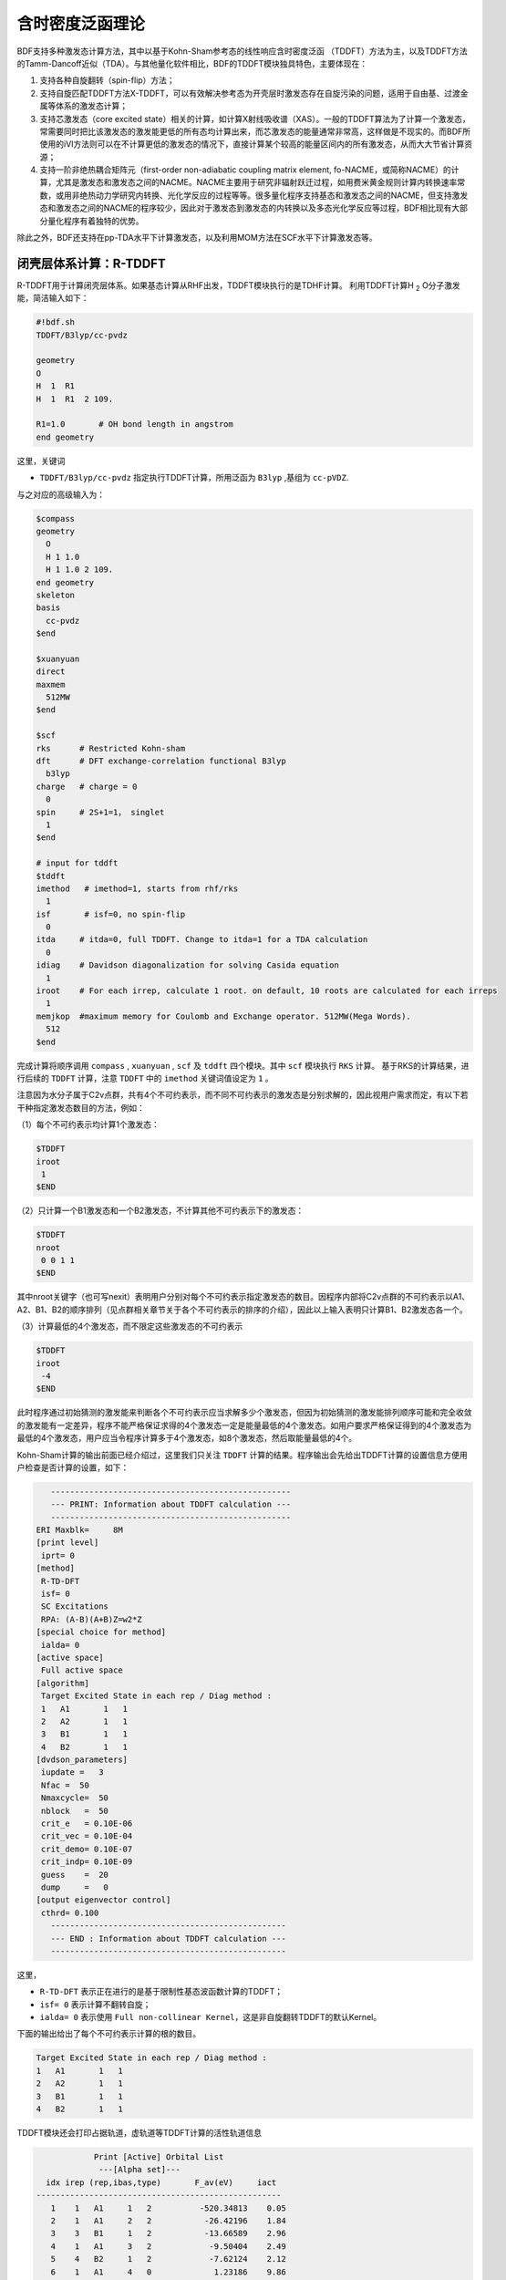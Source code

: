 
.. _TD:

含时密度泛函理论
================================================

BDF支持多种激发态计算方法，其中以基于Kohn-Sham参考态的线性响应含时密度泛函 （TDDFT）方法为主，以及TDDFT方法的Tamm-Dancoff近似（TDA）。与其他量化软件相比，BDF的TDDFT模块独具特色，主要体现在：

1. 支持各种自旋翻转（spin-flip）方法；
2. 支持自旋匹配TDDFT方法X-TDDFT，可以有效解决参考态为开壳层时激发态存在自旋污染的问题，适用于自由基、过渡金属等体系的激发态计算；
3. 支持芯激发态（core excited state）相关的计算，如计算X射线吸收谱（XAS）。一般的TDDFT算法为了计算一个激发态，常需要同时把比该激发态的激发能更低的所有态均计算出来，而芯激发态的能量通常非常高，这样做是不现实的。而BDF所使用的iVI方法则可以在不计算更低的激发态的情况下，直接计算某个较高的能量区间内的所有激发态，从而大大节省计算资源；
4. 支持一阶非绝热耦合矩阵元（first-order non-adiabatic coupling matrix element, fo-NACME，或简称NACME）的计算，尤其是激发态和激发态之间的NACME。NACME主要用于研究非辐射跃迁过程，如用费米黄金规则计算内转换速率常数，或用非绝热动力学研究内转换、光化学反应的过程等等。很多量化程序支持基态和激发态之间的NACME，但支持激发态和激发态之间的NACME的程序较少，因此对于激发态到激发态的内转换以及多态光化学反应等过程，BDF相比现有大部分量化程序有着独特的优势。

除此之外，BDF还支持在pp-TDA水平下计算激发态，以及利用MOM方法在SCF水平下计算激发态等。


闭壳层体系计算：R-TDDFT
----------------------------------------------------------

R-TDDFT用于计算闭壳层体系。如果基态计算从RHF出发，TDDFT模块执行的是TDHF计算。
利用TDDFT计算H :sub:`2` O分子激发能，简洁输入如下：

.. code-block:: bdf

  #!bdf.sh
  TDDFT/B3lyp/cc-pvdz     
  
  geometry
  O
  H  1  R1
  H  1  R1  2 109.
  
  R1=1.0       # OH bond length in angstrom
  end geometry

这里，关键词

* ``TDDFT/B3lyp/cc-pvdz`` 指定执行TDDFT计算，所用泛函为 ``B3lyp`` ,基组为 ``cc-pVDZ``. 

与之对应的高级输入为：

.. code-block:: bdf

  $compass
  geometry
    O
    H 1 1.0
    H 1 1.0 2 109.
  end geometry
  skeleton
  basis
    cc-pvdz
  $end
   
  $xuanyuan
  direct
  maxmem
    512MW
  $end
   
  $scf
  rks      # Restricted Kohn-sham
  dft      # DFT exchange-correlation functional B3lyp
    b3lyp
  charge   # charge = 0
    0
  spin     # 2S+1=1， singlet
    1
  $end
  
  # input for tddft
  $tddft
  imethod   # imethod=1, starts from rhf/rks
    1
  isf       # isf=0, no spin-flip
    0
  itda     # itda=0, full TDDFT. Change to itda=1 for a TDA calculation
    0
  idiag    # Davidson diagonalization for solving Casida equation
    1
  iroot    # For each irrep, calculate 1 root. on default, 10 roots are calculated for each irreps
    1
  memjkop  #maximum memory for Coulomb and Exchange operator. 512MW(Mega Words).
    512
  $end

完成计算将顺序调用 ``compass`` , ``xuanyuan`` , ``scf`` 及 ``tddft`` 四个模块。其中 ``scf`` 模块执行 ``RKS`` 计算。
基于RKS的计算结果，进行后续的 ``TDDFT`` 计算，注意 ``TDDFT`` 中的 ``imethod`` 关键词值设定为 ``1`` 。

注意因为水分子属于C2v点群，共有4个不可约表示，而不同不可约表示的激发态是分别求解的，因此视用户需求而定，有以下若干种指定激发态数目的方法，例如：

（1）每个不可约表示均计算1个激发态：

.. code-block:: bdf
  
  $TDDFT
  iroot
   1
  $END

（2）只计算一个B1激发态和一个B2激发态，不计算其他不可约表示下的激发态：

.. code-block:: bdf
  
  $TDDFT
  nroot
   0 0 1 1
  $END

其中nroot关键字（也可写nexit）表明用户分别对每个不可约表示指定激发态的数目。因程序内部将C2v点群的不可约表示以A1、A2、B1、B2的顺序排列（见点群相关章节关于各个不可约表示的排序的介绍），因此以上输入表明只计算B1、B2激发态各一个。

（3）计算最低的4个激发态，而不限定这些激发态的不可约表示

.. code-block:: bdf
  
  $TDDFT
  iroot
   -4
  $END

此时程序通过初始猜测的激发能来判断各个不可约表示应当求解多少个激发态，但因为初始猜测的激发能排列顺序可能和完全收敛的激发能有一定差异，程序不能严格保证求得的4个激发态一定是能量最低的4个激发态。如用户要求严格保证得到的4个激发态为最低的4个激发态，用户应当令程序计算多于4个激发态，如8个激发态，然后取能量最低的4个。

Kohn-Sham计算的输出前面已经介绍过，这里我们只关注 ``TDDFT`` 计算的结果。程序输出会先给出TDDFT计算的设置信息方便用户检查是否计算的设置，如下：

.. code-block:: 

      --------------------------------------------------   
      --- PRINT: Information about TDDFT calculation ---   
      --------------------------------------------------   
   ERI Maxblk=     8M
   [print level]
    iprt= 0
   [method]
    R-TD-DFT 
    isf= 0
    SC Excitations 
    RPA: (A-B)(A+B)Z=w2*Z 
   [special choice for method]
    ialda= 0
   [active space]
    Full active space 
   [algorithm]
    Target Excited State in each rep / Diag method :
    1   A1       1   1
    2   A2       1   1
    3   B1       1   1
    4   B2       1   1
   [dvdson_parameters]
    iupdate =   3
    Nfac =  50
    Nmaxcycle=  50
    nblock   =  50
    crit_e   = 0.10E-06
    crit_vec = 0.10E-04
    crit_demo= 0.10E-07
    crit_indp= 0.10E-09
    guess    =  20
    dump     =   0
   [output eigenvector control]
    cthrd= 0.100
      -------------------------------------------------   
      --- END : Information about TDDFT calculation ---   
      -------------------------------------------------   

这里，

* ``R-TD-DFT`` 表示正在进行的是基于限制性基态波函数计算的TDDFT；
* ``isf= 0`` 表示计算不翻转自旋；
* ``ialda= 0`` 表示使用 ``Full non-collinear Kernel``，这是非自旋翻转TDDFT的默认Kernel。

下面的输出给出了每个不可约表示计算的根的数目。

.. code-block:: 

    Target Excited State in each rep / Diag method :
    1   A1       1   1
    2   A2       1   1
    3   B1       1   1
    4   B2       1   1

TDDFT模块还会打印占据轨道，虚轨道等TDDFT计算的活性轨道信息

.. code-block:: 

             Print [Active] Orbital List         
              ---[Alpha set]---
   idx irep (rep,ibas,type)       F_av(eV)     iact 
 ---------------------------------------------------
    1    1   A1     1   2          -520.34813    0.05
    2    1   A1     2   2           -26.42196    1.84
    3    3   B1     1   2           -13.66589    2.96
    4    1   A1     3   2            -9.50404    2.49
    5    4   B2     1   2            -7.62124    2.12
    6    1   A1     4   0             1.23186    9.86
    7    3   B1     2   0             3.27539   11.48
    8    3   B1     3   0            15.02893    7.40
    9    1   A1     5   0            15.44682    6.60
   10    1   A1     6   0            24.53525    4.35
   11    4   B2     2   0            25.07569    3.88
   12    3   B1     4   0            27.07545    6.17
   13    2   A2     1   0            33.09515    3.99
   14    1   A1     7   0            34.03695    5.08
   15    4   B2     3   0            39.36812    4.67
   16    3   B1     5   0            43.83066    4.86
   17    1   A1     8   0            43.91179    4.34
   18    3   B1     6   0            55.56126    4.35
   19    1   A1     9   0            56.13188    4.04
   20    4   B2     4   0            78.06511    2.06
   21    2   A2     2   0            80.16952    2.10
   22    1   A1    10   0            83.17934    2.38
   23    1   A1    11   0            94.37171    2.81
   24    3   B1     7   0            99.90789    2.86

这里，轨道1-5是占据轨道，6-24是虚轨道，其中，第5个和第6个轨道分别是HOMO和LUMO轨道, 分别属于不可约表示B2和不可约表示A1，
轨道能分别是-7.62124 eV和1.23186 eV。由于H :sub:`2` O分子有4个不可约表示，TDDFT会对每个不可约表示逐一求解。
在进入Davidson迭代求解Casida方程之前，系统会估计内存使用情况，

.. code-block:: 

 ==============================================
  Jrep: 1  ExctSym:  A1  (convert to td-psym)
  Irep: 1  PairSym:  A1  GsSym:  A1
  Nexit:       1     Nsos:      33
 ==============================================
 Estimated memory for JK operator:          0.053 M
 Maxium memory to calculate JK operator:         512.000 M
 Allow to calculate    1 roots at one pass for RPA ...
 Allow to calculate    2 roots at one pass for TDA ...

  Nlarge=               33 Nlimdim=               33 Nfac=               50
  Estimated mem for dvdson storage (RPA) =           0.042 M          0.000 G
  Estimated mem for dvdson storage (TDA) =           0.017 M          0.000 G

这里，系统统计存储JK算符需要的内存约 0.053MB, 输入设置的内存是512MB (见 ``memjkop`` 关键词 )。
系统提示RPA计算，及完全的TDDFT计算每次(one pass)可以算1个根，TDA计算每次可以算2个根。由于分子体系小，内存足够。
分子体系较大时，如果这里输出的允许的每次可算根的数目小于系统设置数目，TDDFT模块将根据最大允许可算根的数目，通过
多次积分计算构造JK算符，计算效率会降低，用户需要用 MEMJKOP关键词增加内存。Davidson迭代开始计算输出信息如下，

.. code-block:: 

      Iteration started !
  
     Niter=     1   Nlarge =      33   Nmv =       2
     Ndim =     2   Nlimdim=      33   Nres=      31
     Approximated Eigenvalue (i,w,diff/eV,diff/a.u.):
        1        9.5246226546        9.5246226546           0.350E+00
     No. of converged eigval:     0
     Norm of Residuals:
        1        0.0120867135        0.0549049429           0.121E-01           0.549E-01
     No. of converged eigvec:     0
     Max norm of residues   :  0.549E-01
     *** New Directions : sTDDFT-Davidson step ***
     Left  Nindp=    1
     Right Nindp=    1
     Total Nindp=    2
     [tddft_dvdson_ZYNI]
     Timing For TDDFT_AVmat, Total:         0.08s         0.02s         0.02s
                           MTrans1:         0.00s         0.02s         0.00s
                           COULPOT:         0.00s         0.00s         0.00s
                           AVint  :         0.08s         0.00s         0.02s
                           MTrans2:         0.00s         0.00s         0.00s

     TDDFT ZYNI-AV time-TOTAL         0.08 S         0.02 S         0.02 S 
     TDDFT ZYNI-AV time-Coulp         0.08 S         0.02 S         0.02 S 
     TDDFT ZYNI-AV time-JKcon         0.00 S         0.00 S         0.00 S 

         tddft JK operator time:         0.00 S         0.00 S         0.00 S 


     Niter=     2   Nlarge =      33   Nmv =       4
     Ndim =     4   Nlimdim=      33   Nres=      29
     Approximated Eigenvalue (i,w,diff/eV,diff/a.u.):
        1        9.3817966321        0.1428260225           0.525E-02
     No. of converged eigval:     0
     Norm of Residuals:
        1        0.0029082582        0.0074085379           0.291E-02           0.741E-02
     No. of converged eigvec:     0

收敛信息如下：

.. code-block:: 

       Niter=     5   Nlarge =      33   Nmv =      10
     Ndim =    10   Nlimdim=      33   Nres=      23
     Approximated Eigenvalue (i,w,diff/eV,diff/a.u.):
        1        9.3784431931        0.0000001957           0.719E-08
     No. of converged eigval:     1
     ### Cong: Eigenvalues have Converged ! ###
     Norm of Residuals:
        1        0.0000009432        0.0000023006           0.943E-06           0.230E-05
     No. of converged eigvec:     1
     Max norm of residues   :  0.230E-05
     ### Cong.  Residuals Converged ! ###

     ------------------------------------------------------------------
      Orthogonality check2 for iblock/dim =      0       1
      Averaged nHxProd =     10.000
      Ndim =        1  Maximum nonzero deviation from Iden = 0.333E-15
     ------------------------------------------------------------------

     ------------------------------------------------------------------
      Statistics for [dvdson_rpa_block]:
       No.  of blocks =        1
       Size of blocks =       50
       No.  of eigens =        1
       No.  of HxProd =       10      Averaged =    10.000
       Eigenvalues (a.u.) = 
            0.3446513056
     ------------------------------------------------------------------
  
这里，5次迭代计算收敛，上面输出的最后4行，随后打印了收敛后电子态的信息，

.. code-block:: 

   No.     1    w=      9.3784 eV      -76.0358398606 a.u.  f= 0.0767   D<Pab>= 0.0000   Ova= 0.5201
        CV(0):   A1(   3 )->  A1(   4 )  c_i:  0.9883  Per: 97.7%  IPA:    10.736 eV  Oai: 0.5163
        CV(0):   B1(   1 )->  B1(   2 )  c_i: -0.1265  Per:  1.6%  IPA:    16.941 eV  Oai: 0.6563
   Estimate memory in tddft_init mem:           0.001 M

其中第1行的信息，

* ``No.     1    w=      9.3784 eV`` 表示第一激发态激发能为 ``9.3784 eV``;
* ``-76.0358398606 a.u.`` 给出第一激发态的总能量;
* ``f= 0.0767`` 给出第一激发态的振子强度;
* ``D<Pab>= 0.0000`` 为激发态的<S^2>值与基态的<S^2>值之差（对于自旋守恒跃迁，该值反映了激发态的自旋污染程度；对于自旋翻转跃迁，该值与理论值``S(S+1)(激发态)-S(S+1)(基态)`` 之差反映了激发态的自旋污染程度）；
* ``Ova= 0.5201`` 为绝对重叠积分（absolute overlap integral，取值范围为[0,1]，该值越接近0，说明相应的激发态的电荷转移特征越明显，否则说明局域激发特征越明显）。

第2行和第3行给出激发主组态信息

* ``CV(0):`` 中CV(0)表示该激发是Core到Virtual轨道激发，0表示是Singlet激发;
* ``A1(   3 )->  A1(   4 )`` 表示是从A1表示的第3个轨道即发到A1表示的第4个轨道，结合上面输出轨道信息，这是HOMO-2到LUMO的激发；
* ``c_i: 0.9883`` 代表该跃迁在整个激发态里的线性组合系数为0.9883;
* ``Per: 97.7%`` 表示该激发组态占97.7%；
* ``IPA:    14.207 eV`` 代表该跃迁所涉及的两个轨道的能量差为10.736 eV；
* ``Oai: 0.5001`` 表示假如该激发态只有这一个跃迁的贡献，那么该激发态的绝对重叠积分为0.5163，由这一信息可以方便地得知哪些跃迁是局域激发，哪些跃迁是电荷转移激发。


所有不可约表示求解完后，所有的激发态会按照能量高低排列总结输出，

.. code-block:: 

  No. Pair   ExSym   ExEnergies  Wavelengths      f     D<S^2>          Dominant Excitations             IPA   Ova     En-E1

    1  B2    1  B2    7.1935 eV    172.36 nm   0.0188   0.0000  99.8%  CV(0):  B2(   1 )->  A1(   4 )   8.853 0.426    0.0000
    2  A2    1  A2    9.0191 eV    137.47 nm   0.0000   0.0000  99.8%  CV(0):  B2(   1 )->  B1(   2 )  10.897 0.356    1.8256
    3  A1    2  A1    9.3784 eV    132.20 nm   0.0767   0.0000  97.7%  CV(0):  A1(   3 )->  A1(   4 )  10.736 0.520    2.1850
    4  B1    1  B1   11.2755 eV    109.96 nm   0.0631   0.0000  98.0%  CV(0):  A1(   3 )->  B1(   2 )  12.779 0.473    4.0820

随后还打印了跃迁矩和振子强度，可以用来绘制谱图。

.. code-block:: 

  *** Ground to excited state Transition electric dipole moments (Au) ***
    State          X           Y           Z          Osc.
       1      -0.0000      -0.3266       0.0000       0.0188       0.0188
       2       0.0000       0.0000       0.0000       0.0000       0.0000
       3       0.0000       0.0000       0.5777       0.0767       0.0767
       4       0.4778      -0.0000       0.0000       0.0631       0.0631   


开壳层体系计算：U-TDDFT
----------------------------------------------------------
开壳层体系可以用U-TDDFT计算，例如对于H :sub:`2` O :sup:`+` 离子，先进行UKS计算，然后利用U-TDDFT计算激发态，一个典型的输入为，

.. code-block:: bdf

    #!bdf.sh
    TDDFT/B3lyp/cc-pvdz iroot=4 group=C(1) charge=1    
    
    geometry
    O
    H  1  R1
    H  1  R1  2 109.
    
    R1=1.0     # OH bond length in angstrom 
    end geometry

这里，关键词，

* ``iroot=4`` 指定TDDFT计算每个不可约表示计算4个根；
* ``charge=1`` 指定体系的电荷为+1；
* ``group=C(1)`` 指定强制使用C1点群计算。

与之对应的高级输入为，

.. code-block:: bdf

  $compass
  #Notice: length unit for geometry is angstrom
  geometry
   O
   H 1 1.0
   H 1 1.0 2 109.
  end geometry
   skeleton
  basis
   cc-pvdz
  group
   C(1)  # Force to use C1 symmetry
  $end
   
  $xuanyuan
  direct
  maxmem
   512MW
  $end
   
  $scf
  uks
  dft
   b3lyp
  charge
   1
  spin
   2
  $end
   
  $tddft
  imethod  # ask for U-TDDFT. This keyword can be neglected. It can be determined from SCF
   2
  iroot
   4
  $end

这个输入要注意的几个细节是：

* ``compass`` 模块中利用关键词 ``group`` 强制计算使用点群 ``C(1)`` ;
* ``scf`` 模块设置 ``UKS`` 计算， ``charge`` 为 ``1`` ， ``spin`` (自旋多重度,2S+1)=2;   
* ``tddft`` 模块设置 ``imethod`` 为 ``2`` ，``iroot`` 设定每个不可约表示算4个根，由于用了C1对称性，计算给出水的阳离子的前四个激发态。

从输出

.. code-block:: 

    --------------------------------------------------   
    --- PRINT: Information about TDDFT calculation ---   
    --------------------------------------------------   
 ERI Maxblk=     8M
 [print level]
  iprt= 0
 [method]
  U-TD-DFT 
  isf= 0
  SC Excitations 
  RPA: (A-B)(A+B)Z=w2*Z 

可以看出执行的是U-TDDFT计算。计算总结输出的4个激发态为，

.. code-block:: 

      No. Pair   ExSym   ExEnergies  Wavelengths      f     D<S^2>          Dominant Excitations             IPA   Ova     En-E1

        1   A    2   A    2.1958 eV    564.65 nm   0.0009   0.0023  99.4% CO(bb):   A(   4 )->   A(   5 )   5.954 0.626    0.0000
        2   A    3   A    6.3479 eV    195.32 nm   0.0000   0.0030  99.3% CO(bb):   A(   3 )->   A(   5 )   9.983 0.578    4.1521
        3   A    4   A   12.0990 eV    102.47 nm   0.0028   1.9312  65.8% CV(bb):   A(   4 )->   A(   6 )  14.636 0.493    9.9033
        4   A    5   A   13.3619 eV     92.79 nm   0.0174   0.0004  97.6% CV(aa):   A(   4 )->   A(   6 )  15.624 0.419   11.1661

其中第3激发态的 ``D<S^2>`` 值较大，表明存在自旋污染问题。


开壳层体系：SA-TDDFT（或称X-TDDFT）
----------------------------------------------------------
SA-TDDFT，即spin-adapted TDDFT用于计算开壳层体系，开壳层体系的三重态耦合的双占据到虚轨道激发态(在BDF中标记为CV(1))存在自旋污染问题，因而其激发能
常被高估。SA-TDDFT可以用于解决这一问题，考虑N :sub:`2` :sup:`+`分子，SA-TDDFT的计算输入为,

.. code-block:: bdf

    $compass
    #Notice: length unit for geometry is angstrom
    geometry
     N 0.00  0.00  0.00
     N 0.00  0.00  1.1164 
    end geometry
    skeleton
    basis
     aug-cc-pvtz
    group
     D(2h)  # Force to use C1 symmetry
    $end
     
    $xuanyuan
    direct
    maxmem
     512MW
    $end
     
    $scf
    roks # ask for ROKS calculation
    dft
     b3lyp
    charge
     1
    spin
     2
    $end
     
    $tddft
    imethod # ask for U-TDDFT method
     2
    icorrect # spin-adapted correction to U-TDDFT, must be specified in SA-TDDFT
     1
    itest  # must be specified in SA-TDDFT
     1
    itrans # transform the final eigenvector in U-TDDFT from the spin-orbital based representation to spin-adapted basis
     1
    iroot
     5
    $end

这里， ``scf`` 模块要求是用 ``ROKS`` 方法计算基态，在 ``tddft`` 输入中，

* ``imethod`` 设置为2，使用U-TDDFT方法计算；
* ``icorrect`` 设置为1，对U-TDDFT波函数做自旋匹配修正；
* ``itest`` 必须设置为1；
* ``itrans`` 设置为1，U-TDDFT波函数被变换回自旋匹配波函数做分析，该关键词只有 ``scf`` 计算使用ROKS/ROHF才有效。如果不需要在自旋匹配波函数基下做分析，则无需设置该关键词。

激发态输出为，

.. code-block:: 

  No. Pair   ExSym   ExEnergies  Wavelengths      f     D<S^2>          Dominant Excitations             IPA   Ova     En-E1

    1 B3u    1 B3u    0.7902 eV   1568.99 nm   0.0017   0.0195  98.6%  CO(0): B3u(   1 )->  Ag(   3 )   3.812 0.605    0.0000
    2 B2u    1 B2u    0.7902 eV   1568.99 nm   0.0017   0.0195  98.6%  CO(0): B2u(   1 )->  Ag(   3 )   3.812 0.605    0.0000
    3 B1u    1 B1u    3.2165 eV    385.46 nm   0.0378   0.3137  82.6%  CO(0): B1u(   2 )->  Ag(   3 )   5.487 0.897    2.4263
    4 B1u    2 B1u    8.2479 eV    150.32 nm   0.0008   0.9514  48.9%  CV(1): B3u(   1 )-> B2g(   1 )  12.415 0.903    7.4577
    5  Au    1  Au    8.9450 eV    138.61 nm   0.0000   1.2618  49.1%  CV(0): B3u(   1 )-> B3g(   1 )  12.903 0.574    8.1548
    6  Au    2  Au    9.0519 eV    136.97 nm   0.0000   1.7806  40.1%  CV(1): B2u(   1 )-> B2g(   1 )  12.415 0.573    8.2617
    7 B1u    3 B1u    9.0519 eV    136.97 nm   0.0000   1.7806  40.1%  CV(1): B2u(   1 )-> B3g(   1 )  12.415 0.906    8.2617

这里，第3、6、7激发态都是CV(1)态。注意SA-TDDFT计算的 ``D<S^2>`` 值是按U-TDDFT的公式计算出来的，可以近似地表明假如用U-TDDFT计算这些态的话，结果的自旋污染程度，但并不代表这些态实际的自旋污染程度，因为SA-TDDFT可以保证所有激发态都严格不存在自旋污染。因此如果SA-TDDFT算得的某个态的 ``D<S^2>`` 值很大，并不能表明该态的结果不可靠，相反表示对于该态而言SA-TDDFT相比U-TDDFT的改进比较大。


计算自旋翻转(spin-flip)的TDDFT
----------------------------------------------------------

从H :sub:`2` O分子闭壳层的基态出发，可以通过自旋翻转的TDDFT(spin-flip TDDFT -- SF-TDDFT)计算三重激发态，输入为：

.. code-block:: bdf

  $compass
  #Notice: length unit for geometry is angstrom
  geometry
   O
   H 1 1.0
   H 1 1.0 2 109.
  end geometry
   skeleton
  basis
   cc-pvdz
  group
   C(1)  # Force to use C1 symmetry
  $end
   
  $xuanyuan
  direct
  maxmem
   512MW
  $end
   
  $scf
  rks    # ask for RKS calculation 
  dft
   b3lyp
  $end
   
  $tddft
  imethod  # ask for R-TDDFT. This keyword can be neglected. It can be determined from SCF
   1
  isf      # ask for spin-flip up TDDFT calculation
   1 
  iroot
   4
  $end

TDDFT计算快结束时有输出信息如下，

.. code-block::

     *** List of excitations ***

  Ground-state spatial symmetry:   A
  Ground-state spin: Si=  0.0000

  Spin change: isf=  1
  D<S^2>_pure=  2.0000 for excited state (Sf=Si+1)
  D<S^2>_pure=  0.0000 for excited state (Sf=Si)

  Imaginary/complex excitation energies :   0 states
  Reversed sign excitation energies :   0 states

  No. Pair   ExSym   ExEnergies  Wavelengths      f     D<S^2>          Dominant Excitations             IPA   Ova     En-E1

    1   A    1   A    6.4131 eV    193.33 nm   0.0000   2.0000  99.2%  CV(1):   A(   5 )->   A(   6 )   8.853 0.426    0.0000
    2   A    2   A    8.2309 eV    150.63 nm   0.0000   2.0000  97.7%  CV(1):   A(   4 )->   A(   6 )  10.736 0.519    1.8177
    3   A    3   A    8.4793 eV    146.22 nm   0.0000   2.0000  98.9%  CV(1):   A(   5 )->   A(   7 )  10.897 0.357    2.0661
    4   A    4   A   10.1315 eV    122.37 nm   0.0000   2.0000  92.8%  CV(1):   A(   4 )->   A(   7 )  12.779 0.479    3.7184

 *** Ground to excited state Transition electric dipole moments (Au) ***
    State          X           Y           Z          Osc.
       1       0.0000       0.0000       0.0000       0.0000       0.0000
       2       0.0000       0.0000       0.0000       0.0000       0.0000
       3       0.0000       0.0000       0.0000       0.0000       0.0000
       4       0.0000       0.0000       0.0000       0.0000       0.0000

其中， ``Spin change: isf=  1`` 提示自旋做了翻转，由于基态是单重态，基态到激发态跃迁是自旋禁阻的，所以振子强度和跃迁矩都是0.

.. hint::

  * SF-TDDFT不仅能从单重态出发，向上翻转自旋计算三重态；还可以从自旋多重度更高的2S+1重态（S = 1/2, 1, 3/2, ...）出发，向上翻转自旋计算2S+3重态。
  * SF-TDDFT还可以从三重态出发，向下翻转自旋计算单重态，这时需要设置 ``isf`` 为 ``-1``。同样地，也可以从自旋多重度更高的态向下翻转计算自旋多重度少2的态。

用iVI方法计算UV-Vis和XAS光谱
-------------------------------------------------------

以上各算例是基于Davidson方法求解的TDDFT激发态。为了用Davidson方法求出某一个激发态，一般需要同时求解比它能量更低的所有激发态，因此当目标激发态的能量很高时（例如在计算XAS光谱时），Davidson方法需要的计算资源过多，在有限的计算时间和内存的限制下无法求得结果。此外，用户使用Davidson方法时，必须在计算之前就指定求解的激发态数目，然而很多时候用户在计算之前并不直到自己需要的激发态是第几个激发态，而只知道自己需要的激发态的大致能量范围等信息，这就使得用户必须经过一系列试错，先设定较少的激发态数目进行计算，如果发现没有算出自己需要的态，再增加激发态的数目、重算，直至找到自己需要的态为止。显然这样会无端消耗用户的精力以及机时。

BDF的iVI方法为以上问题提供了一种解决方案。在iVI方法中，用户可以指定感兴趣的激发能范围（比如整个可见区，或者碳的K-edge区域），而无需估计该范围内有多少个激发态；程序可以计算出激发能处于该范围内的所有激发态，一方面无需像Davidson方法那样计算比该范围的能量更低的激发态，另一方面可以确保得到该能量范围内的所有激发态，没有遗漏。以下举两个算例：

（1）计算DDQ自由基阴离子在400-700 nm范围内的吸收光谱（SA-TDDFT，wB97X/LANL2DZ）

.. code-block:: bdf

  $COMPASS
  Title
   DDQ radical anion TDDFT
  Basis
   LANL2DZ
  Geometry # UB3LYP/def2-SVP geometry
   C                  0.00000000    2.81252550   -0.25536084
   C                  0.00000000    1.32952185   -2.58630187
   C                  0.00000000   -1.32952185   -2.58630187
   C                  0.00000000   -2.81252550   -0.25536084
   C                  0.00000000   -1.29206304    2.09336443
   C                 -0.00000000    1.29206304    2.09336443
   Cl                 0.00000000   -3.02272954    4.89063172
   Cl                -0.00000000    3.02272954    4.89063172
   C                  0.00000000   -2.72722649   -4.89578100
   C                 -0.00000000    2.72722649   -4.89578100
   N                  0.00000000   -3.86127688   -6.78015122
   N                 -0.00000000    3.86127688   -6.78015122
   O                  0.00000000   -5.15052650   -0.22779097
   O                 -0.00000000    5.15052650   -0.22779097
  End geometry
  skeleton
  units
   bohr
  $end

  $XUANYUAN
  Direct
  Schwarz
  rs
   0.3 # rs for wB97X
  $END

  $SCF
  roks
  dft
   wB97X
  charge
   -1
  coulpot+cosx # accelerate the calculation using Coulpot+COSX (a.k.a. MPEC+COSX)
  $END

  $tddft
  iprt # print level
   2
  imethod
   2
  itda
   0
  idiag # selects the iVI method
   3
  iwindow
   400 700 nm # alternatively the unit can be given as au, eV or cm-1 instead of nm. If no unit is given, the default is eV
  itest
   1
  icorrect
   1
  memjkop
   2048
  coulpot+cosx # accelerate the calculation using Coulpot+COSX (a.k.a. MPEC+COSX)
  $end

因该分子属于 ``C(2v)`` 点群，共有4个不可约表示（A1，A2，B1，B2），程序分别在4个不可约表示下求解TDDFT问题。以A1不可约表示为例，iVI迭代收敛后，程序输出如下信息：

.. code-block::

  Root 0, E= 0.1060649560, residual= 0.0002136455
  Root 1, E= 0.1827715245, residual= 0.0005375061
  Root 2, E= 0.1863919913, residual= 0.0006792424
  Root 3, E= 0.2039707800, residual= 0.0008796108
  Root 4, E= 0.2188244775, residual= 0.0015619745
  Root 5, E= 0.2299349293, residual= 0.0010684879
  Root 6, E= 0.2388141752, residual= 0.0618579646
  Root 7, E= 0.2609321083, residual= 0.0695001907
  Root 8, E= 0.2649984329, residual= 0.0759920121
  Root 9, E= 0.2657352154, residual= 0.0548521587
  Root 10, E= 0.2743644891, residual= 0.0655238098
  Root 11, E= 0.2766959875, residual= 0.0600950472
  Root 12, E= 0.2803090818, residual= 0.0587604503
  Root 13, E= 0.2958382984, residual= 0.0715968457
  Root 14, E= 0.3002756135, residual= 0.0607394762
  Root 15, E= 0.3069930238, residual= 0.0720773993
  Root 16, E= 0.3099721369, residual= 0.0956453409
  Root 17, E= 0.3141986951, residual= 0.0688103843
  Excitation energies of roots within the energy window (au):
  0.1060649560
   Timing Spin analyze :        0.01        0.00        0.00

   No.     1    w=      2.8862 eV     -594.3472248862 a.u.  f= 0.0000   D<Pab>= 0.0717   Ova= 0.5262
       CO(bb):   A1(  20 )->  A2(   4 )  c_i: -0.9623  Per: 92.6%  IPA:     8.586 eV  Oai: 0.5360
       CV(bb):   A1(  20 )->  A2(   5 )  c_i: -0.1121  Per:  1.3%  IPA:    11.748 eV  Oai: 0.3581
       CV(bb):   B1(  18 )->  B2(   6 )  c_i:  0.2040  Per:  4.2%  IPA:    13.866 eV  Oai: 0.4328

可以看到程序在此不可约表示下计算出了17个激发态，但其中只有一个激发态（激发能0.106 au = 2.89 eV）在用户指定的波长区间（400-700 nm）内，因而完全收敛（表现为残差 (residual) 很小）；其余激发态在远未收敛之前，程序即知道其不在用户感兴趣的范围内，因而不再尝试收敛这些激发态（表现为残差很大），由此节省了很多计算量。

所有4个不可约表示均计算完成后，程序照常将各不可约表示的计算结果汇总：

.. code-block::

    No. Pair   ExSym   ExEnergies  Wavelengths      f     D<S^2>          Dominant Excitations             IPA   Ova     En-E1

      1  A1    2  A2    2.4184 eV    512.66 nm   0.1339   0.0280  93.0% OV(aa):  A2(   4 )->  A2(   5 )   7.064 0.781    0.0000
      2  B2    1  B1    2.7725 eV    447.19 nm   0.0000   0.0000  92.5% CO(bb):  B1(  18 )->  A2(   4 )   8.394 0.543    0.3541
      3  A2    1  A1    2.8862 eV    429.58 nm   0.0000   0.0000  92.6% CO(bb):  A1(  20 )->  A2(   4 )   8.586 0.526    0.4677
      4  B1    1  B2    3.0126 eV    411.55 nm   0.0000   0.0000  63.5% CO(bb):  B2(   4 )->  A2(   4 )   8.195 0.820    0.5942

（2）计算乙烯的碳K-edge XAS光谱（sf-X2C，M06-2X/uncontracted def2-TZVP）

.. code-block:: bdf

  $COMPASS
  Title
   iVI test
  Basis
   def2-TZVP
  geometry
   C -5.77123022 1.49913343 0.00000000
   H -5.23806647 0.57142851 0.00000000
   H -6.84123022 1.49913343 0.00000000
   C -5.09595591 2.67411072 0.00000000
   H -5.62911966 3.60181564 0.00000000
   H -4.02595591 2.67411072 0.00000000
  End geometry
  group
   c(1)
  Skeleton
  uncontract # uncontract the basis set (beneficial for the accuracy of core excitations)
  $END

  $XUANYUAN
  Direct
  scalar
  heff
   3 # selects sf-X2C
  $END

  $SCF
  rks
  dft
   m062x
  $END

  $TDDFT
  imethod
   1 # R-TDDFT
  idiag
   3 # iVI
  iwindow
   275 285 # default unit: eV
  $end

由实验知碳的K-edge吸收在280 eV附近，因此这里的能量范围选为275-285 eV。计算得到该能量区间内共有15个激发态：

.. code-block::

    No. Pair   ExSym   ExEnergies  Wavelengths      f     D<S^2>          Dominant Excitations             IPA   Ova     En-E1

      1   A    2   A  277.1304 eV      4.47 nm   0.0018   0.0000  97.1%  CV(0):   A(   5 )->   A(  93 ) 281.033 0.650    0.0000
      2   A    3   A  277.1998 eV      4.47 nm   0.0002   0.0000  96.0%  CV(0):   A(   6 )->   A(  94 ) 282.498 0.541    0.0694
      3   A    4   A  277.9273 eV      4.46 nm   0.0045   0.0000  92.8%  CV(0):   A(   7 )->   A(  94 ) 281.169 0.701    0.7969
      4   A    5   A  278.2593 eV      4.46 nm   0.0000   0.0000 100.0%  CV(0):   A(   8 )->   A(  95 ) 283.154 0.250    1.1289
      5   A    6   A  279.2552 eV      4.44 nm   0.0002   0.0000  85.5%  CV(0):   A(   4 )->   A(  93 ) 284.265 0.627    2.1247
      6   A    7   A  280.0107 eV      4.43 nm   0.0000   0.0000  96.6%  CV(0):   A(   8 )->   A(  96 ) 284.941 0.315    2.8803
      7   A    8   A  280.5671 eV      4.42 nm   0.0000   0.0000  97.0%  CV(0):   A(   5 )->   A(  94 ) 284.433 0.642    3.4366
      8   A    9   A  280.8642 eV      4.41 nm   0.1133   0.0000  93.3%  CV(0):   A(   2 )->   A(   9 ) 287.856 0.179    3.7337
      9   A   10   A  280.8973 eV      4.41 nm   0.0000   0.0000  90.1%  CV(0):   A(   1 )->   A(   9 ) 287.884 0.185    3.7668
     10   A   11   A  281.0807 eV      4.41 nm   0.0000   0.0000  66.8%  CV(0):   A(   6 )->   A(  95 ) 287.143 0.564    3.9502
     11   A   12   A  282.6241 eV      4.39 nm   0.0000   0.0000  97.7%  CV(0):   A(   7 )->   A(  95 ) 285.815 0.709    5.4937
     12   A   13   A  283.7528 eV      4.37 nm   0.0000   0.0000  65.1%  CV(0):   A(   4 )->   A(  94 ) 287.666 0.592    6.6223
     13   A   14   A  283.9776 eV      4.37 nm   0.0000   0.0000  92.1%  CV(0):   A(   6 )->   A(  96 ) 288.929 0.523    6.8471
     14   A   15   A  284.1224 eV      4.36 nm   0.0008   0.0000  98.2%  CV(0):   A(   7 )->   A(  96 ) 287.601 0.707    6.9920
     15   A   16   A  284.4174 eV      4.36 nm   0.0000   0.0000  93.7%  CV(0):   A(   3 )->   A(  93 ) 289.434 0.509    7.2869

但由激发态成分可以看出，只有激发能为280.8642 eV和280.8973 eV的两个激发态为C 1s到价层轨道的激发，其余激发均为价层轨道到非常高的Rydberg轨道的激发，也即对应于价层电子电离的背景吸收。

激发态结构优化
-------------------------------------------------------

BDF不仅支持TDDFT单点能（即给定分子结构下的激发能）的计算，还支持激发态的结构优化、数值频率等计算。为此需要在``$tddft``模块之后添加``$resp``模块用于计算TDDFT能量的梯度，并在 ``$compass`` 模块后添加 ``$bdfopt`` 模块，利用TDDFT梯度信息进行结构优化和频率计算（详见 :doc:`Optimization.rst` ）。

以下是在B3LYP/cc-pVDZ水平下优化丁二烯第一激发态结构的算例：

.. code-block:: bdf

  $COMPASS
  Title
   C4H6
  Basis
   CC-PVDZ
  Geometry # Coordinates in Angstrom. The structure has C(2h) symmetry
   C                 -1.85874726   -0.13257980    0.00000000
   H                 -1.95342119   -1.19838319    0.00000000
   H                 -2.73563916    0.48057645    0.00000000
   C                 -0.63203020    0.44338226    0.00000000
   H                 -0.53735627    1.50918564    0.00000000
   C                  0.63203020   -0.44338226    0.00000000
   H                  0.53735627   -1.50918564    0.00000000
   C                  1.85874726    0.13257980    0.00000000
   H                  1.95342119    1.19838319    0.00000000
   H                  2.73563916   -0.48057645    0.00000000
  End Geometry
  Skeleton
  $END

  $BDFOPT
  solver
   1
  $END

  $XUANYUAN
  direct
  $END

  $SCF
  RKS
  dft
   B3lyp
  $END

  $TDDFT
  imethod
   1
  Nexit
  # The ordering of irreps of the C(2h) group is: Ag, Au, Bg, Bu
  # Thus the following line specifies the calculation of the 1Bu state, which
  # happens to be the first excited state for this particular molecule.
   0 0 0 1
  istore
   1
  # TDDFT gradient requires tighter TDDFT convergence criteria than single-point TDDFT calculations.
  # Thus we tighten the convergence criteria below
  crit_vec
   1.d-6 # default 1.d-5
  crit_e
   1.d-8 # default 1.d-7
  $END

  $resp
  geom
  norder
   1 # first-order nuclear derivative
  method
   2 # TDDFT response properties
  nfiles
   1 # must be the same number as the number after the istore keyword in $TDDFT
  iroot
   1 # calculate the gradient of the first root. Can be omitted here, as the $TDDFT block calculates only one root
  $end

结构优化收敛后，在主输出文件中输出收敛的结构：

.. code-block::

      Good Job, Geometry Optimization converged in     5 iterations!

     Molecular Cartesian Coordinates (X,Y,Z) in Angstrom :
        C          -1.92180514       0.07448476       0.00000000
        H          -2.21141426      -0.98128927       0.00000000
        H          -2.70870517       0.83126705       0.00000000
        C          -0.54269837       0.45145649       0.00000000
        H          -0.31040658       1.52367715       0.00000000
        C           0.54269837      -0.45145649       0.00000000
        H           0.31040658      -1.52367715       0.00000000
        C           1.92180514      -0.07448476       0.00000000
        H           2.21141426       0.98128927       0.00000000
        H           2.70870517      -0.83126705       0.00000000

                         Force-RMS    Force-Max     Step-RMS     Step-Max
      Conv. tolerance :  0.2000E-03   0.3000E-03   0.8000E-03   0.1200E-02
      Current values  :  0.5550E-04   0.1545E-03   0.3473E-03   0.1127E-02
      Geom. converge  :     Yes          Yes          Yes          Yes

此外可以从 ``.out.tmp`` 文件的最后一个TDDFT模块的输出里读取激发态平衡结构下的激发能，以及激发态的总能量、主要成分：

.. code-block::

   No.     1    w=      5.1695 eV     -155.6874121542 a.u.  f= 0.6576   D<Pab>= 0.0000   Ova= 0.8744
        CV(0):   Ag(   6 )->  Bu(  10 )  c_i:  0.1224  Per:  1.5%  IPA:    17.551 eV  Oai: 0.6168
        CV(0):   Bg(   1 )->  Au(   2 )  c_i: -0.9479  Per: 89.9%  IPA:     4.574 eV  Oai: 0.9035
        
  ...

    No. Pair   ExSym   ExEnergies  Wavelengths      f     D<S^2>          Dominant Excitations             IPA   Ova     En-E1

      1  Bu    1  Bu    5.1695 eV    239.84 nm   0.6576   0.0000  89.9%  CV(0):  Bg(   1 )->  Au(   2 )   4.574 0.874    0.0000

其中，激发态平衡结构下的激发能对应的波长（240 nm）即为丁二烯的荧光发射波长。

基于sf-X2C-TDDFT-SOC的自旋轨道耦合计算
----------------------------------------------------------

相对论效应包括标量相对论和自旋轨道耦合(spin-orbit coupling -- SOC)。相对论计算需要使用 **针对相对论效应优化的基组，
选择合适的哈密顿** 。BDF支持全电子的sf-X2C-TDDFT-SOC计算，这里sf-X2C指用spin-free的精确二分量方法(exact two component -- X2C)哈密顿考虑标量相对论效应，TDDFT-SOC指基于TDDFT计算自旋轨道耦合。注意虽然TDDFT是激发态方法，但TDDFT-SOC不仅可以用来计算SOC对激发态能量、性质的贡献，也可以用来计算SOC对基态能量、性质的贡献。

以基态为单重态的分子为例，完成sf-X2C-TDDFT-SOC计算需要按顺序调用三次TDDFT计算模块。其中，第一次执行利用R-TDDFT，计算单重态，
第二次利用SF-TDDFT计算三重态，最后一次读入前两个TDDFT的计算波函数，用态相互作用(State interaction -- SI)的方法
计算这些态的自旋轨道耦合，从下面的CH :sub:`2` S分子的sf-X2C-TDDFT-SOC计算的高级输入可以清楚地看出。

.. code-block:: bdf

   $COMPASS
   Title
    ch2s
   Basis # Notice: we use basis set optimized for relativity using Douglas-Kroll Hamiltonian.
     cc-pVDZ-DK 
   Geometry
   C       0.000000    0.000000   -1.039839
   S       0.000000    0.000000    0.593284
   H       0.000000    0.932612   -1.626759
   H       0.000000   -0.932612   -1.626759
   End geometry
   Skeleton
   check
   $END
   
   $xuanyuan
   scalar
   heff  # ask for sf-X2C Hamiltonian
    3   
   soint # ask for SOC integrals
   hsoc  # set SOC integral as 1e+mf-2e
    2
   direct
   $end
   
   $scf
   RKS
   dft
     PBE0
   $end

   #1st: R-TDDFT, calculate singlets 
   $tddft
   imethod
    1
   isf
    0
   idiag
    1
   iroot
    10
   itda
    0
   istore # save TDDFT wave function in 1st scratch file
    1
   $end
   
   #2nd: spin-flip tddft, use close-shell determinant as reference to calculate triplets 
   $tddft
   imethod
    1
   isf # notice here： ask for spin-flip up calculation
    1
   itda
    0
   idiag
    1
   iroot
    10
   istore # save TDDFT wave function in 2nd scratch file, must be specified
    2
   $end
   
   #3rd: tddft-soc calculation
   $tddft
   isoc
    2
   nprt # print level
    10
   nfiles
    2
   ifgs # whether to include the ground state in the SOC treatment. 0=no, 1=yes
    1
   imatsoc
    8
    0 0 0 2 1 1
    0 0 0 2 2 1
    0 0 0 2 3 1
    0 0 0 2 4 1
    1 1 1 2 1 1
    1 1 1 2 2 1
    1 1 1 2 3 1
    1 1 1 2 4 1
   imatrso
    6
    1 1
    1 2
    1 3
    1 4
    1 5
    1 6
   idiag # full diagonalization of SOC-corrected Hamiltonian
    2
   $end

.. warning:: 
     计算必须按照isf=0,isf=1的顺序进行。当SOC处理不考虑基态（即``ifgs=0``）时，计算的激发态数``iroot``越多，结果越准；当考虑基态（即``ifgs=1``）时，``iroot``太多反倒会令精度降低，具体表现为低估基态能量，此时``iroot``的选取没有固定规则，对于一般体系以几十为宜。

关键词 ``imatsoc`` 控制要打印哪些SOC矩阵元<A|hso|B>，

  * ``8`` 表示要考虑组态之间的SOC，紧接着顺序输入了8行整数数组；
  * 每一行的输入格式为 ``fileA symA stateA fileB symB stateB``，代表矩阵元 <fileA,symA,stateA|hsoc|fileB,symB,stateB>,其中
  * ``fileA symA stateA`` 代表文件 ``fileA`` 中的第 ``symA`` 个不可约表示的第 ``stateA`` 个根；例如 ``1 1 1`` 代表第1个TDDFT计算的第1个不可约表示的第1个根； 
  * ``0 0 0`` 表示基态 


耦合矩阵元的打印输出如下，

.. code-block:: 

    [tddft_soc_matsoc]

  Print selected matrix elements of [Hsoc] 

  SocPairNo. =    1   SOCmat = <  0  0  0 |Hso|  2  1  1 >     Dim =    1    3
    mi/mj          ReHso(au)       cm^-1               ImHso(au)       cm^-1
   0.0 -1.0      0.0000000000      0.0000000000      0.0000000000      0.0000000000
   0.0  0.0      0.0000000000      0.0000000000      0.0000000000      0.0000000000
   0.0  1.0      0.0000000000      0.0000000000      0.0000000000      0.0000000000

  SocPairNo. =    2   SOCmat = <  0  0  0 |Hso|  2  2  1 >     Dim =    1    3
    mi/mj          ReHso(au)       cm^-1               ImHso(au)       cm^-1
   0.0 -1.0      0.0000000000      0.0000000000      0.0000000000      0.0000000000
   0.0  0.0      0.0000000000      0.0000000000      0.0007155424    157.0434003237
   0.0  1.0      0.0000000000      0.0000000000     -0.0000000000     -0.0000000000

  SocPairNo. =    3   SOCmat = <  0  0  0 |Hso|  2  3  1 >     Dim =    1    3
    mi/mj          ReHso(au)       cm^-1               ImHso(au)       cm^-1
   0.0 -1.0     -0.0003065905    -67.2888361761      0.0000000000      0.0000000000
   0.0  0.0      0.0000000000      0.0000000000     -0.0000000000     -0.0000000000
   0.0  1.0     -0.0003065905    -67.2888361761     -0.0000000000     -0.0000000000

这里， ``<  0  0  0 |Hso|  2  2  1 >`` 表示矩阵元 ``<S0|Hso|T1>`` , 分别给出其实部ReHso和虚部ImHso。
由于S0只有一个分量，mi为1。T1(spin S=1)有3个分量(Ms=-1,0,1), mj编号这3个分量。其中 ``Ms=0`` 的分量与基态的耦合矩阵元的虚部为 ``0.0007155424 au`` 。 

.. warning::
  在不同程序结果对比时需要注意：这里给出的是所谓spherical tensor，而不是cartesian tensor，即T1是T_{-1},T_{0},T_{1}，不是Tx,Ty,Tz，两者之间存在酉变换。

SOC计算结果为，

.. code-block:: 

        Totol No. of States:   161  Print:    10
  
    No.     1    w=     -0.0006 eV
         Spin: |Gs,1>    1-th Spatial:  A1;  OmegaSF=      0.0000eV  Cr=  0.0000  Ci=  0.9999  Per:100.0%
       SumPer: 100.0%
  
    No.     2    w=      1.5481 eV
         Spin: |S+,1>    1-th Spatial:  A2;  OmegaSF=      1.5485eV  Cr=  0.9998  Ci= -0.0000  Per:100.0%
       SumPer: 100.0%
  
    No.     3    w=      1.5482 eV
         Spin: |S+,3>    1-th Spatial:  A2;  OmegaSF=      1.5485eV  Cr=  0.9998  Ci=  0.0000  Per:100.0%
       SumPer: 100.0%
  
    No.     4    w=      1.5486 eV
         Spin: |S+,2>    1-th Spatial:  A2;  OmegaSF=      1.5485eV  Cr=  0.9999  Ci=  0.0000  Per:100.0%
       SumPer: 100.0%
  
    No.     5    w=      2.2106 eV
         Spin: |So,1>    1-th Spatial:  A2;  OmegaSF=      2.2117eV  Cr= -0.9985  Ci=  0.0000  Per: 99.7%
       SumPer:  99.7%
  
    No.     6    w=      2.5233 eV
         Spin: |S+,1>    1-th Spatial:  A1;  OmegaSF=      2.5232eV  Cr=  0.9998  Ci=  0.0000  Per:100.0%
       SumPer: 100.0%
  
    No.     7    w=      2.5234 eV
         Spin: |S+,3>    1-th Spatial:  A1;  OmegaSF=      2.5232eV  Cr=  0.9998  Ci= -0.0000  Per:100.0%
       SumPer: 100.0%
  
    No.     8    w=      2.5240 eV
         Spin: |S+,2>    1-th Spatial:  A1;  OmegaSF=      2.5232eV  Cr=  0.0000  Ci= -0.9985  Per: 99.7%
       SumPer:  99.7%
  
    No.     9    w=      5.5113 eV
         Spin: |S+,1>    1-th Spatial:  B2;  OmegaSF=      5.5115eV  Cr= -0.7070  Ci= -0.0000  Per: 50.0%
         Spin: |S+,3>    1-th Spatial:  B2;  OmegaSF=      5.5115eV  Cr=  0.7070  Ci=  0.0000  Per: 50.0%
       SumPer: 100.0%
  
    No.    10    w=      5.5116 eV
         Spin: |S+,1>    1-th Spatial:  B2;  OmegaSF=      5.5115eV  Cr= -0.5011  Ci= -0.0063  Per: 25.1%
         Spin: |S+,2>    1-th Spatial:  B2;  OmegaSF=      5.5115eV  Cr=  0.7055  Ci=  0.0000  Per: 49.8%
         Spin: |S+,3>    1-th Spatial:  B2;  OmegaSF=      5.5115eV  Cr= -0.5011  Ci= -0.0063  Per: 25.1%
       SumPer: 100.0%
  
   *** List of SOC-SI results ***
  
    No.      ExEnergies            Dominant Excitations         Esf        dE      Eex(eV)     (cm^-1) 
  
      1      -0.0006 eV   100.0%  Spin: |Gs,1>    0-th   A1    0.0000   -0.0006    0.0000         0.00
      2       1.5481 eV   100.0%  Spin: |S+,1>    1-th   A2    1.5485   -0.0004    1.5487     12491.27
      3       1.5482 eV   100.0%  Spin: |S+,3>    1-th   A2    1.5485   -0.0004    1.5487     12491.38
      4       1.5486 eV   100.0%  Spin: |S+,2>    1-th   A2    1.5485    0.0001    1.5492     12494.98
      5       2.2106 eV    99.7%  Spin: |So,1>    1-th   A2    2.2117   -0.0011    2.2112     17834.44
      6       2.5233 eV   100.0%  Spin: |S+,1>    1-th   A1    2.5232    0.0002    2.5239     20356.82
      7       2.5234 eV   100.0%  Spin: |S+,3>    1-th   A1    2.5232    0.0002    2.5239     20356.99
      8       2.5240 eV    99.7%  Spin: |S+,2>    1-th   A1    2.5232    0.0008    2.5246     20362.08
      9       5.5113 eV    50.0%  Spin: |S+,1>    1-th   B2    5.5115   -0.0002    5.5119     44456.48
     10       5.5116 eV    49.8%  Spin: |S+,2>    1-th   B2    5.5115    0.0001    5.5122     44458.63
     
这里的输出有两部分，第一部分给出了每个 ``SOC-SI`` 态相对于S0态的能量及组成成分，例如

  * ``No.    10    w=      5.5116 eV`` 表示第10个 ``SOC-SI`` 态的能量为 ``5.5116 eV``, 注意这里是相对于S0态的能量;
  
下面三行是这个态的组成成分，

  * ``Spin: |S+,1>    1-th Spatial:  B2;`` 代表这是对称性为B2的第一个三重态（相对于S态自旋+1，因而是S+）;
  * ``OmegaSF=      5.5115eV`` 是相对于第一个Omega态的能量；
  * ``Cr= -0.5011  Ci= -0.0063`` 是该组态在Omega态中组成波函数的实部与虚部，所占百分比为 ``25.1%``。

第二部分总结了SOC-SI态的计算结果，

  * ``ExEnergies`` 列出考虑SOC后的激发能。 ``Esf`` 为原始不考虑SOC时的激发能;
  * 激发态表示用 ``Spin: |S,M> n-th sym`` 来表示，自旋\|Gs,1>，空间对称性为sym的第n个态。例如，\|Gs,1>代表基态，\|So,1>表示总自旋和基态相同的激发态，\|S+,2>表示总自旋加1的激发态。M为自旋投影的第几个分量(in total 2S+1)。

关键词 ``imatrso`` 指定要计算并打印哪几组考虑了自旋轨道耦合后的 ``SOC-CI`` 态间跃迁矩。这里指定打印 ``6`` 组跃迁矩，

  * ``1 1`` 表示基态偶极矩；
  * ``1 2`` 表示第一个与第二个 ``SOC-SI`` 态间的偶极矩。

跃迁矩的输出如下：

.. code-block:: 

   [tddft_soc_matrso]: Print selected matrix elements of [dpl] 
  
    No.  ( I , J )   |rij|^2       E_J-E_I         fosc          rate(s^-1)
   -------------------------------------------------------------------------------
     1     1    1   0.472E+00    0.000000000    0.000000000     0.000E+00
     Details of transition dipole moment with SOC (in a.u.):
                     <I|X|J>       <I|Y|J>       <I|Z|J>        (also in debye) 
            Real=  -0.113E-15    -0.828E-18     0.687E+00    -0.0000  -0.0000   1.7471
            Imag=  -0.203E-35     0.948E-35     0.737E-35    -0.0000   0.0000   0.0000
            Norm=   0.113E-15     0.828E-18     0.687E+00
  
  
   ++++++++  DATA CHECK +++++++++++++++++++++++++++++++++
    CHECKDATA:SOC:DIPMOM:           0.0000           0.0000           0.4724
    CHECKDATA:SOC:FOSC:       0.00000000
   ++++++++++ END DATA CHECK ++++++++++++++++++++++++++++
  
    No.  ( I , J )   |rij|^2       E_J-E_I         fosc          rate(s^-1)
   -------------------------------------------------------------------------------
     2     1    2   0.249E-05    1.548720567    0.000000095     0.985E+01
     Details of transition dipole moment with SOC (in a.u.):
                     <I|X|J>       <I|Y|J>       <I|Z|J>        (also in debye) 
            Real=  -0.589E-03     0.207E-07    -0.177E-15    -0.0015   0.0000  -0.0000
            Imag=  -0.835E-08     0.147E-02    -0.198E-16    -0.0000   0.0037  -0.0000
            Norm=   0.589E-03     0.147E-02     0.178E-15
  
  
   ++++++++  DATA CHECK +++++++++++++++++++++++++++++++++
    CHECKDATA:SOC:DIPMOM:           0.0000           0.0000           0.0000
    CHECKDATA:SOC:FOSC:       0.00000009
   ++++++++++ END DATA CHECK ++++++++++++++++++++++++++++

.. hint::
  * ``imatsoc`` 设置为 ``-1`` 可指定打印所有的耦合矩阵元;
  * 默认不计算打印跃迁矩，可以设置 ``imatrso`` 为-1打印所有SOC-SI态之间的跃迁矩。 
 
 
一阶非绝热耦合矩阵元（fo-NACME）的计算
-------------------------------------------------------

如前所述，（一阶）非绝热耦合矩阵元在非辐射跃迁过程中有着重要的意义。在BDF中，基态和激发态之间的NACME，以及激发态和激发态之间的NACME的输入文件写法存在一定差异，以下分别介绍。

（1）基态和激发态之间的NACME：NO3自由基的D0/D1 NACME（GB3LYP/cc-pVDZ）

.. code-block:: bdf

  $COMPASS
  Title
   NO3 radical NAC, 1st excited state
  Basis
   cc-pvdz
  Geometry
          N              0.0000000000         0.0000000000        -0.1945736441
          O             -2.0700698389         0.0000000000        -1.1615808530
          O              2.0700698389        -0.0000000000        -1.1615808530
          O             -0.0000000000         0.0000000000         2.4934136445
  End geometry
  skeleton
  check
  unit
   bohr
  $END

  $XUANYUAN
  direct
  $END

  $SCF
  UKS
  dft
   GB3LYP
  charge
   0
  spin
   2
  $END

  $tddft
  imethod
   2
  iexit
   1 # One root for every irrep
  istore
   1 # File number, to be used later in $resp
  crit_vec
   1.d-6
  crit_e
   1.d-8
  gridtol
   1.d-7 # tighten the tolerance value of XC grid generation. This helps to reduce numerical error, and is recommended for open-shell molecules
  $end

  $resp
  iprt
   1
  QUAD # quadratic response
  FNAC # first-order NACME
  single # calculation of properties from single residues (ground state-excited state fo-NACMEs belong to this kind of properties)
  norder
   1
  method
   2
  nfiles
   1 # must be the same as the istore value in the $TDDFT block
  states
   1 # Number of excited states for which NAC is requested.
  # First number 1: read TDDFT results from file No. 1
  # Second number 2: the second irrep, in this case A2
  #   (note: this is the pair symmetry of the particle-hole pair, not
  #   the excited state symmetry. One must bear this in mind because the
  #   ground state of radicals frequently does not belong to the totally
  #   symmetric irrep)
  #   If no symmetry is used, simply use 1.
  # Third number 1: the 1st excited state that belongs to this irrep
   1 2 1
  $end

注意 ``$resp`` 模块中指定的不可约表示为pair irrep（即跃迁涉及的占据轨道和空轨道的不可约表示的直积；对于阿贝尔点群，pair irrep可以由基态不可约表示和激发态不可约表示的直积求得），而不是激发态的irrep。该分子的基态（D0）属于B1不可约表示，第一二重态激发态（D1）属于B2不可约表示，因此D1态的pair irrep为B1和B2的直积，即A2。Pair irrep也可由TDDFT模块的输出读取得到，即以下输出部分的Pair一栏：

.. code-block::

    No. Pair   ExSym   ExEnergies  Wavelengths      f     D<S^2>          Dominant Excitations             IPA   Ova     En-E1

      1  A2    1  B2    0.8005 eV   1548.84 nm   0.0000   0.0186  98.2% CO(bb):  B2(   2 )->  B1(   5 )   3.992 0.622    0.0000
      2  B1    1  A1    1.9700 eV    629.35 nm   0.0011   0.0399  92.2% CO(bb):  A1(   8 )->  B1(   5 )   3.958 0.667    1.1695
      3  B2    1  A2    2.5146 eV    493.06 nm   0.0000   0.0384  98.4% CO(bb):  A2(   1 )->  B1(   5 )   4.159 0.319    1.7141
      4  A1    2  B1    2.6054 eV    475.87 nm   0.0171   0.0154  87.7% CO(bb):  B1(   4 )->  B1(   5 )   3.984 0.746    1.8049

计算完成后，在 ``$resp`` 模块的输出部分的结尾，可以看到NACME的计算结果：

.. code-block::

    Gradient contribution from Final-NAC(R)-Escaled
       1        0.0000000000       -0.0000000000        0.0000000000
       2       -0.0000000000       -0.1902838724        0.0000000000
       3       -0.0000000000        0.1902838724        0.0000000000
       4       -0.0000000000        0.0000000000        0.0000000000

注意该结果没有包括电子平移因子（electron translation factor, ETF）的贡献，对于某些分子，不包括ETF的NACME可能会不具有平移不变性，进而导致后续动力学模拟等计算产生误差。此时需要使用考虑了ETF的NACME，在输出文件稍后的位置可以读取得到：

.. code-block::

    Gradient contribution from Final-NAC(S)-Escaled
       1        0.0000000000       -0.0000000000        0.0000000000
       2       -0.0000000000       -0.1920053581        0.0000000000
       3       -0.0000000000        0.1920053581        0.0000000000
       4       -0.0000000000        0.0000000000       -0.0000000000

（2）激发态和激发态之间的NACME：苯乙酮的T1/T2 NACME（BH&HLYP/def2-SVP）

.. code-block:: bdf

  $compass
  title
   PhCOMe
  basis
   def2-SVP
  geometry
          C             -0.3657620861         4.8928163606         0.0000770328
          C             -2.4915224786         3.3493223987        -0.0001063823
          C             -2.2618953860         0.7463412225        -0.0001958732
          C              0.1436118499        -0.3999193588        -0.0000964543
          C              2.2879147462         1.1871091769         0.0000824391
          C              2.0183382809         3.7824607425         0.0001740921
          H             -0.5627800515         6.9313968857         0.0001389666
          H             -4.3630645857         4.1868310874        -0.0002094148
          H             -3.9523568496        -0.4075513123        -0.0003833263
          H              4.1604797959         0.3598389310         0.0001836001
          H              3.6948496439         4.9629708946         0.0003304312
          C              0.3897478526        -3.0915327760        -0.0002927344
          O              2.5733215239        -4.1533492423        -0.0002053903
          C             -1.8017552120        -4.9131221777         0.0003595831
          H             -2.9771560760        -4.6352720097         1.6803279168
          H             -2.9780678476        -4.6353463569        -1.6789597597
          H             -1.1205416224        -6.8569277129         0.0002044899
  end geometry
  skeleton
  unit
   bohr
  nosymm
  $end

  $XUANYUAN
  Direct
  $END

  $SCF
  rks
  dft
   bhhlyp
  $END

  $tddft
  imethod
   1
  isf # request for triplets (spin flip up)
   1
  ialda # use collinear kernel (NAC only supports collinear kernel)
   4
  iexit
   2 # calculate T1 and T2 states
  crit_vec
   1.d-6
  crit_e
   1.d-8
  istore
   1
  iprt
   2
  $end

  $resp
  iprt
   1
  QUAD
  FNAC
  double # calculation of properties from double residues (excited state-excited state fo-NACMEs belong to this kind of properties)
  norder
   1
  method
   2
  nfiles
   1
  pairs
   1 # Number of pairs of excited states for which NAC is requested.
   1 1 1 1 1 2
  noresp # do not include the quadratic response contributions (recommended)
  $end

计算得到T1态和T2态的NACME：

.. code-block::

    Gradient contribution from Final-NAC(R)-Escaled
       1        0.0005655253        0.0005095355       -0.2407937116
       2       -0.0006501682       -0.0005568029        0.5339003311
       3        0.0009640605        0.0003767996       -2.6530192038
       4       -0.0013429266       -0.0034063171        1.6760344312
       5        0.0010446538        0.0006384285       -0.8024123329
       6       -0.0001081722       -0.0006245719       -0.0487310115
       7       -0.0000001499        0.0000176176       -0.0730900968
       8       -0.0000214634        0.0000165092        0.3841606239
       9        0.0000026057       -0.0000025322       -0.2553378323
      10       -0.0002028358       -0.0000591642        0.5800987974
      11       -0.0000166820        0.0000105734        0.2713836450
      12       -0.0023404123        0.0052038311        3.5121827769
      13        0.0021749503       -0.0012164868       -2.7480141157
      14        0.0000433873       -0.0011202812        0.2896243729
      15        0.1407516324        0.1432264573       -0.1655701318
      16       -0.1407399684       -0.1429881941       -0.1657943551
      17       -0.0000034197        0.0004577563       -0.0833951446
